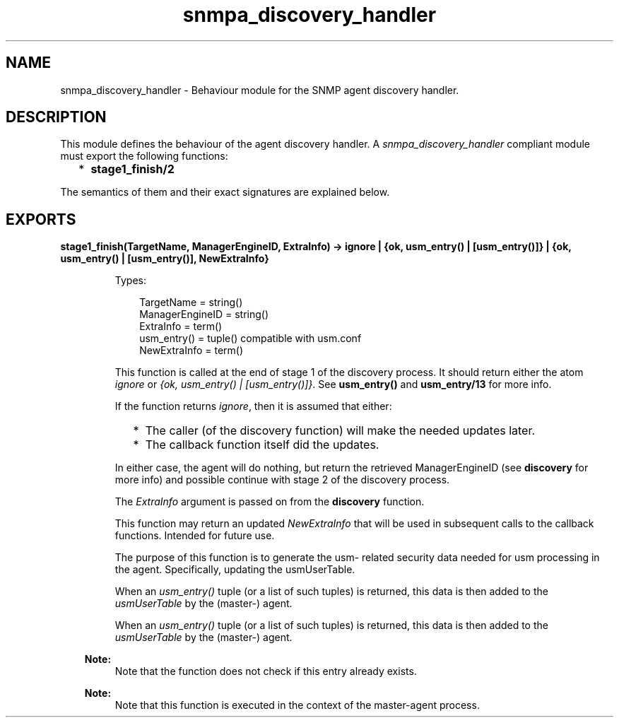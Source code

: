 .TH snmpa_discovery_handler 3 "snmp 5.2.2" "Ericsson AB" "Erlang Module Definition"
.SH NAME
snmpa_discovery_handler \- Behaviour module for the SNMP agent discovery handler.
.SH DESCRIPTION
.LP
This module defines the behaviour of the agent discovery handler\&. A \fIsnmpa_discovery_handler\fR\& compliant module must export the following functions:
.RS 2
.TP 2
*
\fBstage1_finish/2\fR\&
.LP
.RE

.LP
The semantics of them and their exact signatures are explained below\&.
.SH EXPORTS
.LP
.B
stage1_finish(TargetName, ManagerEngineID, ExtraInfo) -> ignore | {ok, usm_entry() | [usm_entry()]} | {ok, usm_entry() | [usm_entry()], NewExtraInfo}
.br
.RS
.LP
Types:

.RS 3
TargetName = string()
.br
ManagerEngineID = string()
.br
ExtraInfo = term()
.br
usm_entry() = tuple() compatible with usm\&.conf
.br
NewExtraInfo = term()
.br
.RE
.RE
.RS
.LP
This function is called at the end of stage 1 of the discovery process\&. It should return either the atom \fIignore\fR\& or \fI{ok, usm_entry() | [usm_entry()]}\fR\&\&. See \fBusm_entry()\fR\& and \fBusm_entry/13\fR\& for more info\&.
.LP
If the function returns \fIignore\fR\&, then it is assumed that either:
.RS 2
.TP 2
*
The caller (of the discovery function) will make the needed updates later\&. 
.LP
.TP 2
*
The callback function itself did the updates\&. 
.LP
.RE

.LP
In either case, the agent will do nothing, but return the retrieved ManagerEngineID (see \fBdiscovery\fR\& for more info) and possible continue with stage 2 of the discovery process\&.
.LP
The \fIExtraInfo\fR\& argument is passed on from the \fBdiscovery\fR\& function\&.
.LP
This function may return an updated \fINewExtraInfo\fR\& that will be used in subsequent calls to the callback functions\&. Intended for future use\&.
.LP
The purpose of this function is to generate the usm- related security data needed for usm processing in the agent\&. Specifically, updating the usmUserTable\&.
.LP
When an \fIusm_entry()\fR\& tuple (or a list of such tuples) is returned, this data is then added to the \fIusmUserTable\fR\& by the (master-) agent\&.
.LP
When an \fIusm_entry()\fR\& tuple (or a list of such tuples) is returned, this data is then added to the \fIusmUserTable\fR\& by the (master-) agent\&.
.LP

.RS -4
.B
Note:
.RE
Note that the function does not check if this entry already exists\&.

.LP

.RS -4
.B
Note:
.RE
Note that this function is executed in the context of the master-agent process\&.

.RE